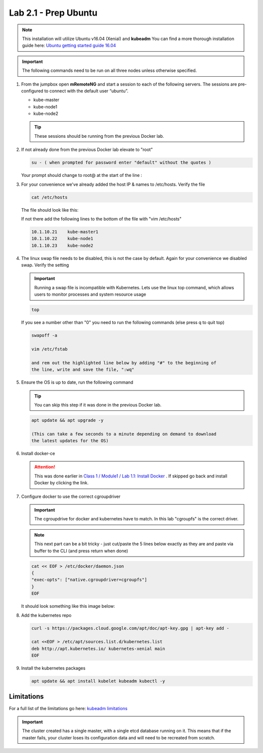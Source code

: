 Lab 2.1 - Prep Ubuntu
=====================

.. note::  This installation will utilize Ubuntu v16.04 (Xenial) and
   **kubeadm** You can find a more thorough installation guide here:
   `Ubuntu getting started guide 16.04 <http://kubernetes.io/docs/getting-started-guides/kubeadm/>`_

.. important:: The following commands need to be run on all three nodes
   unless otherwise specified.

#. From the jumpbox open **mRemoteNG** and start a session to each of the
   following servers. The sessions are pre-configured to connect with the
   default user “ubuntu”.

   - kube-master
   - kube-node1
   - kube-node2

   .. tip:: These sessions should be running from the previous Docker lab.

   .. image:: images/MremoteNG-1.png
      :align: center

#. If not already done from the previous Docker lab elevate to "root"

   .. code-block:: console

      su - ( when prompted for password enter "default" without the quotes )

   Your prompt should change to root@ at the start of the line :

   .. image:: images/rootuser.png
      :align: center

#. For your convenience we've already added the host IP & names to /etc/hosts.
   Verify the file

   .. code-block:: console

      cat /etc/hosts

   The file should look like this:

   .. image:: images/ubuntu-hosts-file.png
      :align: center

   If not there add the following lines to the bottom of the file with
   "vim /etc/hosts"

   .. code-block:: console

      10.1.10.21    kube-master1
      10.1.10.22    kube-node1
      10.1.10.23    kube-node2

#. The linux swap file needs to be disabled, this is not the case by default.
   Again for your convenience we disabled swap.  Verify the setting

   .. important:: Running a swap file is incompatible with Kubernetes.  Lets
      use the linux top command, which allows users to monitor processes and
      system resource usage

   .. code-block:: console

      top

   .. image:: images/top.png

   If you see a number other than "0" you need to run the following commands
   (else press q to quit top)

   .. code-block:: console

      swapoff -a

      vim /etc/fstab

      and rem out the highlighted line below by adding "#" to the beginning of
      the line, write and save the file, ":wq"

   .. image:: images/disable-swap.png
      :align: center

#. Ensure the OS is up to date, run the following command

   .. tip:: You can skip this step if it was done in the previous Docker lab.

   .. code-block:: console

      apt update && apt upgrade -y

      (This can take a few seconds to a minute depending on demand to download
      the latest updates for the OS)

#. Install docker-ce

   .. attention:: This was done earlier in 
      `Class 1 / Module1 / Lab 1.1: Install Docker <../../class1/module1/lab1.html>`_
      . If skipped go back and install Docker by clicking the link.

#. Configure docker to use the correct cgroupdriver

   .. important:: The cgroupdrive for docker and kubernetes have to match. In
      this lab "cgroupfs" is the correct driver.

   .. note:: This next part can be a bit tricky - just cut/paste the 5 lines
      below exactly as they are and paste via buffer to the CLI (and press
      return when done)

   .. code-block:: console

      cat << EOF > /etc/docker/daemon.json
      {
      "exec-opts": ["native.cgroupdriver=cgroupfs"]
      }
      EOF

   It should look something like this image below:

   .. image:: images/goodEOL.png
      :align: center

#. Add the kubernetes repo

   .. code-block:: console

      curl -s https://packages.cloud.google.com/apt/doc/apt-key.gpg | apt-key add -

      cat <<EOF > /etc/apt/sources.list.d/kubernetes.list
      deb http://apt.kubernetes.io/ kubernetes-xenial main
      EOF

#. Install the kubernetes packages

   .. code-block:: console

      apt update && apt install kubelet kubeadm kubectl -y

Limitations
-----------

For a full list of the limitations go here:
`kubeadm limitations <http://kubernetes.io/docs/getting-started-guides/kubeadm/#limitations>`_

.. important:: The cluster created has a single master, with a single etcd
   database running on it. This means that if the master fails, your cluster
   loses its configuration data and will need to be recreated from scratch.
